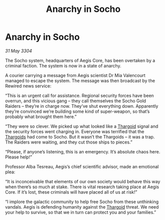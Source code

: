 :PROPERTIES:
:ID:       f2fe594e-2794-4378-bb06-eac12dffc64f
:END:
#+title: Anarchy in Socho
#+filetags: :3304:galnet:

* Anarchy in Socho

/31 May 3304/

The Socho system, headquarters of Aegis Core, has been overtaken by a criminal faction. The system is now in a state of anarchy. 

A courier carrying a message from Aegis scientist Dr Mia Valencourt managed to escape the system. The message was then broadcast by the Rewired news service: 

“This is an urgent call for assistance. Regional security forces have been overrun, and this vicious gang – they call themselves the Socho Gold Raiders – they’re in charge now. They’ve shut everything down. Apparently they’re convinced we’re building some kind of super-weapon, so that’s probably what brought them here.” 

“They were so clever. We picked up what looked like a [[id:09343513-2893-458e-a689-5865fdc32e0a][Thargoid]] signal and the security forces went charging in. Everyone was terrified that the [[id:09343513-2893-458e-a689-5865fdc32e0a][Thargoids]] had come to Socho. But it wasn’t the Thargoids – it was a trap. The Raiders were waiting, and they cut those ships to pieces.” 

“Please, if anyone’s listening, this is an emergency. It’s absolute chaos here. Please help!” 

Professor Alba Tesreau, Aegis’s chief scientific advisor, made an emotional plea: 

“It is inconceivable that elements of our own society would behave this way when there’s so much at stake. There is vital research taking place at Aegis Core. If it’s lost, these criminals will have placed all of us at risk!” 

“I implore the galactic community to help free Socho from these unthinking vandals. Aegis is defending humanity against the [[id:09343513-2893-458e-a689-5865fdc32e0a][Thargoid]] threat. We need your help to survive, so that we in turn can protect you and your families.”
